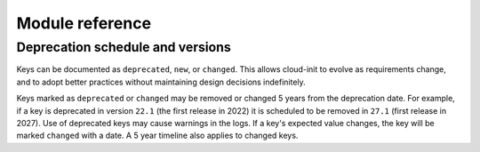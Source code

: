 .. _modules:

Module reference
****************

Deprecation schedule and versions
=================================

Keys can be documented as ``deprecated``, ``new``, or ``changed``.
This allows cloud-init to evolve as requirements change, and to adopt
better practices without maintaining design decisions indefinitely.

Keys marked as ``deprecated`` or ``changed`` may be removed or changed 5
years from the deprecation date. For example, if a key is deprecated in
version ``22.1`` (the first release in 2022) it is scheduled to be removed in
``27.1`` (first release in 2027). Use of deprecated keys may cause warnings in
the logs. If a key's expected value changes, the key will be marked
``changed`` with a date. A 5 year timeline also applies to changed keys.

.. datatemplate:yaml:: ../../module-docs/cc_ansible/data.yaml
   :template: modules.tmpl
.. datatemplate:yaml:: ../../module-docs/cc_apk_configure/data.yaml
   :template: modules.tmpl
.. datatemplate:yaml:: ../../module-docs/cc_apt_configure/data.yaml
   :template: modules.tmpl
.. datatemplate:yaml:: ../../module-docs/cc_apt_pipelining/data.yaml
   :template: modules.tmpl
.. datatemplate:yaml:: ../../module-docs/cc_bootcmd/data.yaml
   :template: modules.tmpl
.. datatemplate:yaml:: ../../module-docs/cc_byobu/data.yaml
   :template: modules.tmpl
.. datatemplate:yaml:: ../../module-docs/cc_ca_certs/data.yaml
   :template: modules.tmpl
.. datatemplate:yaml:: ../../module-docs/cc_chef/data.yaml
   :template: modules.tmpl
.. datatemplate:yaml:: ../../module-docs/cc_disable_ec2_metadata/data.yaml
   :template: modules.tmpl
.. datatemplate:yaml:: ../../module-docs/cc_disk_setup/data.yaml
   :template: modules.tmpl
.. datatemplate:yaml:: ../../module-docs/cc_fan/data.yaml
   :template: modules.tmpl
.. datatemplate:yaml:: ../../module-docs/cc_final_message/data.yaml
   :template: modules.tmpl
.. datatemplate:yaml:: ../../module-docs/cc_growpart/data.yaml
   :template: modules.tmpl
.. datatemplate:yaml:: ../../module-docs/cc_grub_dpkg/data.yaml
   :template: modules.tmpl
.. datatemplate:yaml:: ../../module-docs/cc_install_hotplug/data.yaml
   :template: modules.tmpl
.. datatemplate:yaml:: ../../module-docs/cc_keyboard/data.yaml
   :template: modules.tmpl
.. datatemplate:yaml:: ../../module-docs/cc_keys_to_console/data.yaml
   :template: modules.tmpl
.. datatemplate:yaml:: ../../module-docs/cc_landscape/data.yaml
   :template: modules.tmpl
.. datatemplate:yaml:: ../../module-docs/cc_locale/data.yaml
   :template: modules.tmpl
.. datatemplate:yaml:: ../../module-docs/cc_lxd/data.yaml
   :template: modules.tmpl
.. datatemplate:yaml:: ../../module-docs/cc_mcollective/data.yaml
   :template: modules.tmpl
.. datatemplate:yaml:: ../../module-docs/cc_mounts/data.yaml
   :template: modules.tmpl
.. datatemplate:yaml:: ../../module-docs/cc_ntp/data.yaml
   :template: modules.tmpl
.. datatemplate:yaml:: ../../module-docs/cc_package_update_upgrade_install/data.yaml
   :template: modules.tmpl
.. datatemplate:yaml:: ../../module-docs/cc_phone_home/data.yaml
   :template: modules.tmpl
.. datatemplate:yaml:: ../../module-docs/cc_power_state_change/data.yaml
   :template: modules.tmpl
.. datatemplate:yaml:: ../../module-docs/cc_puppet/data.yaml
   :template: modules.tmpl
.. datatemplate:yaml:: ../../module-docs/cc_resizefs/data.yaml
   :template: modules.tmpl
.. datatemplate:yaml:: ../../module-docs/cc_resolv_conf/data.yaml
   :template: modules.tmpl
.. datatemplate:yaml:: ../../module-docs/cc_rh_subscription/data.yaml
   :template: modules.tmpl
.. datatemplate:yaml:: ../../module-docs/cc_rsyslog/data.yaml
   :template: modules.tmpl
.. datatemplate:yaml:: ../../module-docs/cc_runcmd/data.yaml
   :template: modules.tmpl
.. datatemplate:yaml:: ../../module-docs/cc_salt_minion/data.yaml
   :template: modules.tmpl
.. datatemplate:yaml:: ../../module-docs/cc_scripts_per_boot/data.yaml
   :template: modules.tmpl
.. datatemplate:yaml:: ../../module-docs/cc_scripts_per_instance/data.yaml
   :template: modules.tmpl
.. datatemplate:yaml:: ../../module-docs/cc_scripts_per_once/data.yaml
   :template: modules.tmpl
.. datatemplate:yaml:: ../../module-docs/cc_scripts_user/data.yaml
   :template: modules.tmpl
.. datatemplate:yaml:: ../../module-docs/cc_scripts_vendor/data.yaml
   :template: modules.tmpl
.. datatemplate:yaml:: ../../module-docs/cc_seed_random/data.yaml
   :template: modules.tmpl
.. datatemplate:yaml:: ../../module-docs/cc_set_hostname/data.yaml
   :template: modules.tmpl
.. datatemplate:yaml:: ../../module-docs/cc_set_passwords/data.yaml
   :template: modules.tmpl
.. datatemplate:yaml:: ../../module-docs/cc_snap/data.yaml
   :template: modules.tmpl
.. datatemplate:yaml:: ../../module-docs/cc_spacewalk/data.yaml
   :template: modules.tmpl
.. datatemplate:yaml:: ../../module-docs/cc_ssh/data.yaml
   :template: modules.tmpl
.. datatemplate:yaml:: ../../module-docs/cc_ssh_authkey_fingerprints/data.yaml
   :template: modules.tmpl
.. datatemplate:yaml:: ../../module-docs/cc_ssh_import_id/data.yaml
   :template: modules.tmpl
.. datatemplate:yaml:: ../../module-docs/cc_timezone/data.yaml
   :template: modules.tmpl
.. datatemplate:yaml:: ../../module-docs/cc_ubuntu_drivers/data.yaml
   :template: modules.tmpl
.. datatemplate:yaml:: ../../module-docs/cc_ubuntu_pro/data.yaml
   :template: modules.tmpl
.. datatemplate:yaml:: ../../module-docs/cc_update_etc_hosts/data.yaml
   :template: modules.tmpl
.. datatemplate:yaml:: ../../module-docs/cc_update_hostname/data.yaml
   :template: modules.tmpl
.. datatemplate:yaml:: ../../module-docs/cc_users_groups/data.yaml
   :template: modules.tmpl
.. datatemplate:yaml:: ../../module-docs/cc_wireguard/data.yaml
   :template: modules.tmpl
.. datatemplate:yaml:: ../../module-docs/cc_write_files/data.yaml
   :template: modules.tmpl
.. datatemplate:yaml:: ../../module-docs/cc_yum_add_repo/data.yaml
   :template: modules.tmpl
.. datatemplate:yaml:: ../../module-docs/cc_zypper_add_repo/data.yaml
   :template: modules.tmpl
